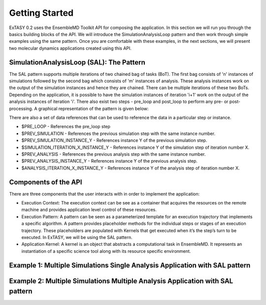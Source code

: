 .. _getting_started:

***************
Getting Started
***************

ExTASY 0.2 uses the EnsembleMD Toolkit API for composing the application. In this section we will run you through the basics building blocks of the API. We will introduce the SimulationAnalysisLoop pattern and then work through simple examples using the same pattern. Once you are comfortable with these examples, in the next sections, we will present two molecular dynamics applications created using this API. 

SimulationAnalysisLoop (SAL): The Pattern
=========================================

The SAL pattern supports multiple iterations of two chained bag of tasks (BoT). The first bag consists of 'n' instances of simulations followed by the second bag which consists of 'm' instances of analysis. These analysis instances work on the output of the simulation instances and hence they are chained. There can be multiple iterations of these two BoTs. Depending on the application, it is possible to have the simulation instances of iteration 'i+1' work on the output of the analysis instances of iteration 'i'. There also exist two steps - pre_loop and post_loop to perform any pre- or post- processing. A graphical representation of the pattern is given below:

.. image:: ../figs/sa.png
	:alt: SAL pattern image
	:height: 4 in
	:width: 5.5 in
	:align: center

There are also a set of data references that can be used to reference the data in a particular step or instance.

* $PRE_LOOP - References the pre_loop step
* $PREV_SIMULATION - References the previous simulation step with the same instance number.
* $PREV_SIMULATION_INSTANCE_Y - References instance Y of the previous simulation step.
* $SIMULATION_ITERATION_X_INSTANCE_Y - References instance Y of the simulation step of iteration number X.
* $PREV_ANALYSIS - References the previous analysis step with the same instance number.
* $PREV_ANALYSIS_INSTANCE_Y - References instance Y of the previous analysis step.
* $ANALYSIS_ITERATION_X_INSTANCE_Y - References instance Y of the analysis step of iteration number X.


Components of the API
=====================

There are three components that the user interacts with in order to implement the application:

* Execution Context: The execution context can be see as a container that acquires the resources on the remote machine and provides application level control of these resources.

* Execution Pattern: A pattern can be seen as a parameterized template for an execution trajectory that implements a specific algorithm. A pattern provides placeholder methods for the individual steps or stages of an execution trajectory. These placeholders are populated with Kernels that get executed when it’s the step’s turn to be executed. In ExTASY, we will be using the SAL pattern.

* Application Kernel: A kernel is an object that abstracts a computational task in EnsembleMD. It represents an instantiation of a specific science tool along with its resource specific environment.


Example 1: Multiple Simulations Single Analysis Application with SAL pattern
============================================================================


Example 2: Multiple Simulations Multiple Analysis Application with SAL pattern
==============================================================================